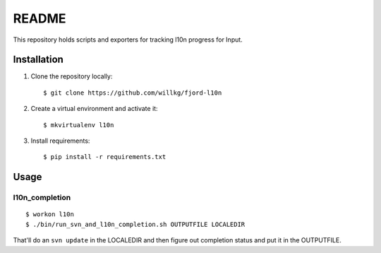 ======
README
======

This repository holds scripts and exporters for tracking l10n progress
for Input.


Installation
============

1. Clone the repository locally::

      $ git clone https://github.com/willkg/fjord-l10n

2. Create a virtual environment and activate it::

      $ mkvirtualenv l10n

3. Install requirements::

      $ pip install -r requirements.txt


Usage
=====

l10n_completion
---------------

::

   $ workon l10n
   $ ./bin/run_svn_and_l10n_completion.sh OUTPUTFILE LOCALEDIR


That'll do an ``svn update`` in the LOCALEDIR and then figure out completion
status and put it in the OUTPUTFILE.
